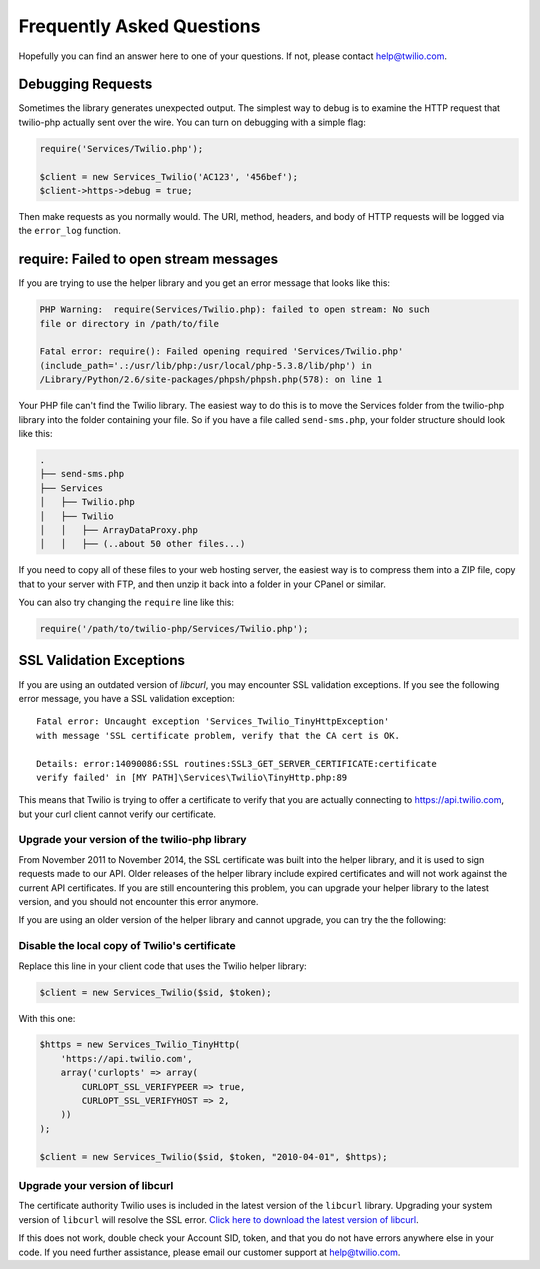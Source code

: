 ==========================
Frequently Asked Questions
==========================

Hopefully you can find an answer here to one of your questions. If not, please
contact `help@twilio.com <mailto:help@twilio.com>`_.

Debugging Requests
------------------

Sometimes the library generates unexpected output. The simplest way to debug is
to examine the HTTP request that twilio-php actually sent over the wire. You
can turn on debugging with a simple flag:

.. code-block:: php

    require('Services/Twilio.php');

    $client = new Services_Twilio('AC123', '456bef');
    $client->https->debug = true;

Then make requests as you normally would. The URI, method, headers, and body
of HTTP requests will be logged via the ``error_log`` function.


require: Failed to open stream messages
-----------------------------------------

If you are trying to use the helper library and you get an error message that
looks like this:

.. code-block:: php

    PHP Warning:  require(Services/Twilio.php): failed to open stream: No such 
    file or directory in /path/to/file

    Fatal error: require(): Failed opening required 'Services/Twilio.php' 
    (include_path='.:/usr/lib/php:/usr/local/php-5.3.8/lib/php') in 
    /Library/Python/2.6/site-packages/phpsh/phpsh.php(578): on line 1

Your PHP file can't find the Twilio library. The easiest way to do this is to
move the Services folder from the twilio-php library into the folder containing
your file. So if you have a file called ``send-sms.php``, your folder structure
should look like this:

.. code-block:: bash

    .
    ├── send-sms.php
    ├── Services
    │   ├── Twilio.php
    │   ├── Twilio
    │   │   ├── ArrayDataProxy.php
    │   │   ├── (..about 50 other files...)

If you need to copy all of these files to your web hosting server, the easiest
way is to compress them into a ZIP file, copy that to your server with FTP, and
then unzip it back into a folder in your CPanel or similar.

You can also try changing the ``require`` line like this:

.. code-block:: php

    require('/path/to/twilio-php/Services/Twilio.php');

SSL Validation Exceptions
-------------------------

If you are using an outdated version of `libcurl`, you may encounter
SSL validation exceptions. If you see the following error message, you have
a SSL validation exception: ::

    Fatal error: Uncaught exception 'Services_Twilio_TinyHttpException'
    with message 'SSL certificate problem, verify that the CA cert is OK.

    Details: error:14090086:SSL routines:SSL3_GET_SERVER_CERTIFICATE:certificate
    verify failed' in [MY PATH]\Services\Twilio\TinyHttp.php:89

This means that Twilio is trying to offer a certificate to verify that you are
actually connecting to `https://api.twilio.com <https://api.twilio.com>`_, but
your curl client cannot verify our certificate.

Upgrade your version of the twilio-php library
==============================================

From November 2011 to November 2014, the SSL certificate was built into
the helper library, and it is used to sign requests made to our API. Older
releases of the helper library include expired certificates and will not
work against the current API certificates. If you are
still encountering this problem, you can upgrade your helper library to the
latest version, and you should not encounter this error anymore.

If you are using an older version of the helper library and cannot upgrade, you
can try the the following:

Disable the local copy of Twilio's certificate
==============================================

Replace this line in your client code that uses the Twilio helper library:

.. code-block:: php

    $client = new Services_Twilio($sid, $token);

With this one:

.. code-block:: php

    $https = new Services_Twilio_TinyHttp(
        'https://api.twilio.com',
        array('curlopts' => array(
            CURLOPT_SSL_VERIFYPEER => true,
            CURLOPT_SSL_VERIFYHOST => 2,
        ))
    );

    $client = new Services_Twilio($sid, $token, "2010-04-01", $https);


Upgrade your version of libcurl
===============================

The certificate authority Twilio uses is included in the latest version of the
``libcurl`` library. Upgrading your system version of ``libcurl`` will
resolve the SSL error. `Click here to download the latest version of
libcurl <https://curl.haxx.se/download.html>`_.

If this does not work, double check your Account SID, token, and that you do
not have errors anywhere else in your code. If you need further assistance,
please email our customer support at `help@twilio.com`_.
